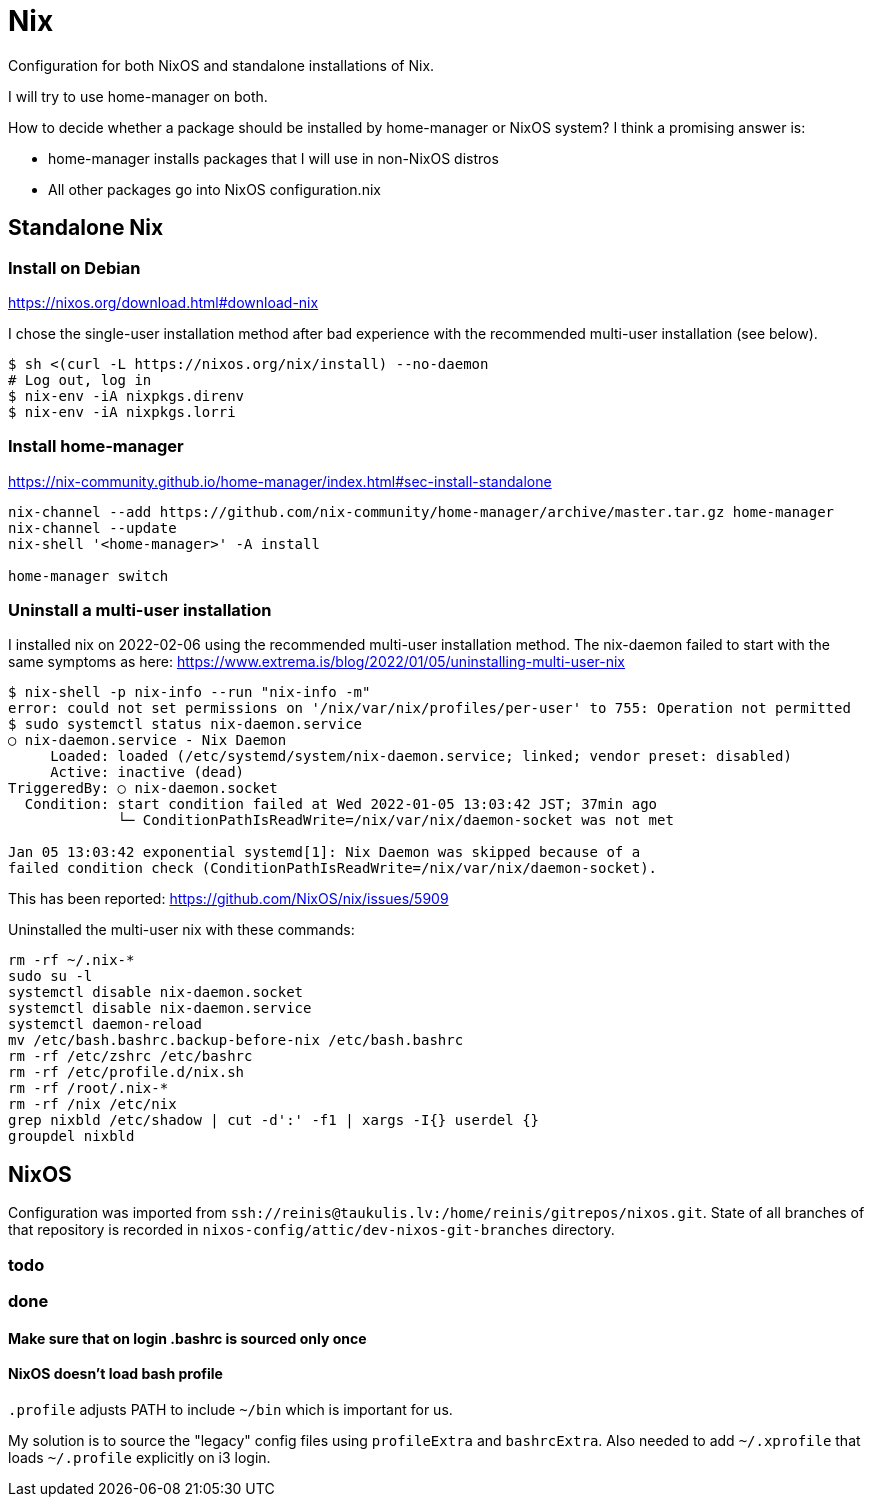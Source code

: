 = Nix

Configuration for both NixOS and standalone installations of Nix.

I will try to use home-manager on both.

How to decide whether a package should be installed by home-manager or NixOS system?
I think a promising answer is:

* home-manager installs packages that I will use in non-NixOS distros
* All other packages go into NixOS configuration.nix

== Standalone Nix

=== Install on Debian

https://nixos.org/download.html#download-nix

I chose the single-user installation method after bad experience with the recommended multi-user
installation (see below).

....
$ sh <(curl -L https://nixos.org/nix/install) --no-daemon
# Log out, log in
$ nix-env -iA nixpkgs.direnv
$ nix-env -iA nixpkgs.lorri
....

=== Install home-manager

https://nix-community.github.io/home-manager/index.html#sec-install-standalone

....
nix-channel --add https://github.com/nix-community/home-manager/archive/master.tar.gz home-manager
nix-channel --update
nix-shell '<home-manager>' -A install

home-manager switch
....

=== Uninstall a multi-user installation

I installed nix on 2022-02-06 using the recommended multi-user installation method.
The nix-daemon failed to start with the same symptoms as here:
https://www.extrema.is/blog/2022/01/05/uninstalling-multi-user-nix

....
$ nix-shell -p nix-info --run "nix-info -m"
error: could not set permissions on '/nix/var/nix/profiles/per-user' to 755: Operation not permitted
$ sudo systemctl status nix-daemon.service
○ nix-daemon.service - Nix Daemon
     Loaded: loaded (/etc/systemd/system/nix-daemon.service; linked; vendor preset: disabled)
     Active: inactive (dead)
TriggeredBy: ○ nix-daemon.socket
  Condition: start condition failed at Wed 2022-01-05 13:03:42 JST; 37min ago
             └─ ConditionPathIsReadWrite=/nix/var/nix/daemon-socket was not met

Jan 05 13:03:42 exponential systemd[1]: Nix Daemon was skipped because of a
failed condition check (ConditionPathIsReadWrite=/nix/var/nix/daemon-socket).
....

This has been reported:
https://github.com/NixOS/nix/issues/5909

Uninstalled the multi-user nix with these commands:
....
rm -rf ~/.nix-*
sudo su -l
systemctl disable nix-daemon.socket
systemctl disable nix-daemon.service
systemctl daemon-reload
mv /etc/bash.bashrc.backup-before-nix /etc/bash.bashrc
rm -rf /etc/zshrc /etc/bashrc
rm -rf /etc/profile.d/nix.sh
rm -rf /root/.nix-*
rm -rf /nix /etc/nix
grep nixbld /etc/shadow | cut -d':' -f1 | xargs -I{} userdel {}
groupdel nixbld
....

== NixOS

Configuration was imported from `ssh://reinis@taukulis.lv:/home/reinis/gitrepos/nixos.git`.
State of all branches of that repository is recorded in `nixos-config/attic/dev-nixos-git-branches`
directory.

=== todo

=== done

==== Make sure that on login .bashrc is sourced only once

==== NixOS doesn't load bash profile

`.profile` adjusts PATH to include `~/bin` which is important for us.

My solution is to source the "legacy" config files using `profileExtra` and `bashrcExtra`.
Also needed to add `~/.xprofile` that loads `~/.profile` explicitly on i3 login.
